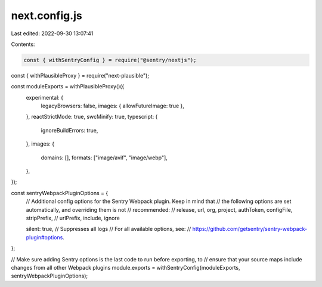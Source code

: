 next.config.js
==============

Last edited: 2022-09-30 13:07:41

Contents:

.. code-block:: js

    const { withSentryConfig } = require("@sentry/nextjs");
const { withPlausibleProxy } = require("next-plausible");

const moduleExports = withPlausibleProxy()({
  experimental: {
    legacyBrowsers: false,
    images: { allowFutureImage: true },
  },
  reactStrictMode: true,
  swcMinify: true,
  typescript: {
    ignoreBuildErrors: true,
  },
  images: {
    domains: [],
    formats: ["image/avif", "image/webp"],
  },
});

const sentryWebpackPluginOptions = {
  // Additional config options for the Sentry Webpack plugin. Keep in mind that
  // the following options are set automatically, and overriding them is not
  // recommended:
  //   release, url, org, project, authToken, configFile, stripPrefix,
  //   urlPrefix, include, ignore

  silent: true, // Suppresses all logs
  // For all available options, see:
  // https://github.com/getsentry/sentry-webpack-plugin#options.
};

// Make sure adding Sentry options is the last code to run before exporting, to
// ensure that your source maps include changes from all other Webpack plugins
module.exports = withSentryConfig(moduleExports, sentryWebpackPluginOptions);


